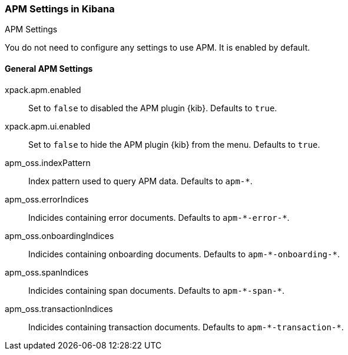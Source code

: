 [role="xpack"]
[[apm-settings-kb]]
=== APM Settings in Kibana
++++
<titleabbrev>APM Settings</titleabbrev>
++++

You do not need to configure any settings to use APM. It is enabled by default.

[float]
[[general-apm-settings-kb]]
==== General APM Settings

xpack.apm.enabled:: Set to `false` to disabled the APM plugin {kib}. Defaults to
`true`.

xpack.apm.ui.enabled:: Set to `false` to hide the APM plugin {kib} from the menu. Defaults to
`true`.

apm_oss.indexPattern:: Index pattern used to query APM data. Defaults to `apm-&#42;`.

apm_oss.errorIndices:: Indicides containing error documents. Defaults to `apm-&#42;-error-&#42;`.

apm_oss.onboardingIndices:: Indicides containing onboarding documents. Defaults to `apm-&#42;-onboarding-&#42;`.

apm_oss.spanIndices:: Indicides containing span documents. Defaults to `apm-&#42;-span-&#42;`.

apm_oss.transactionIndices:: Indicides containing transaction documents. Defaults to `apm-&#42;-transaction-&#42;`.
